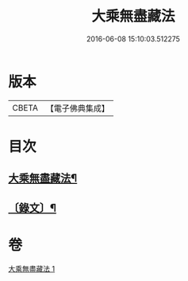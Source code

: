 #+TITLE: 大乘無盡藏法 
#+DATE: 2016-06-08 15:10:03.512275

* 版本
 |     CBETA|【電子佛典集成】|

* 目次
** [[file:KR6v0053_001.txt::001-0363a2][大乘無盡藏法¶]]
** [[file:KR6v0053_001.txt::001-0364a2][〔錄文〕¶]]

* 卷
[[file:KR6v0053_001.txt][大乘無盡藏法 1]]

